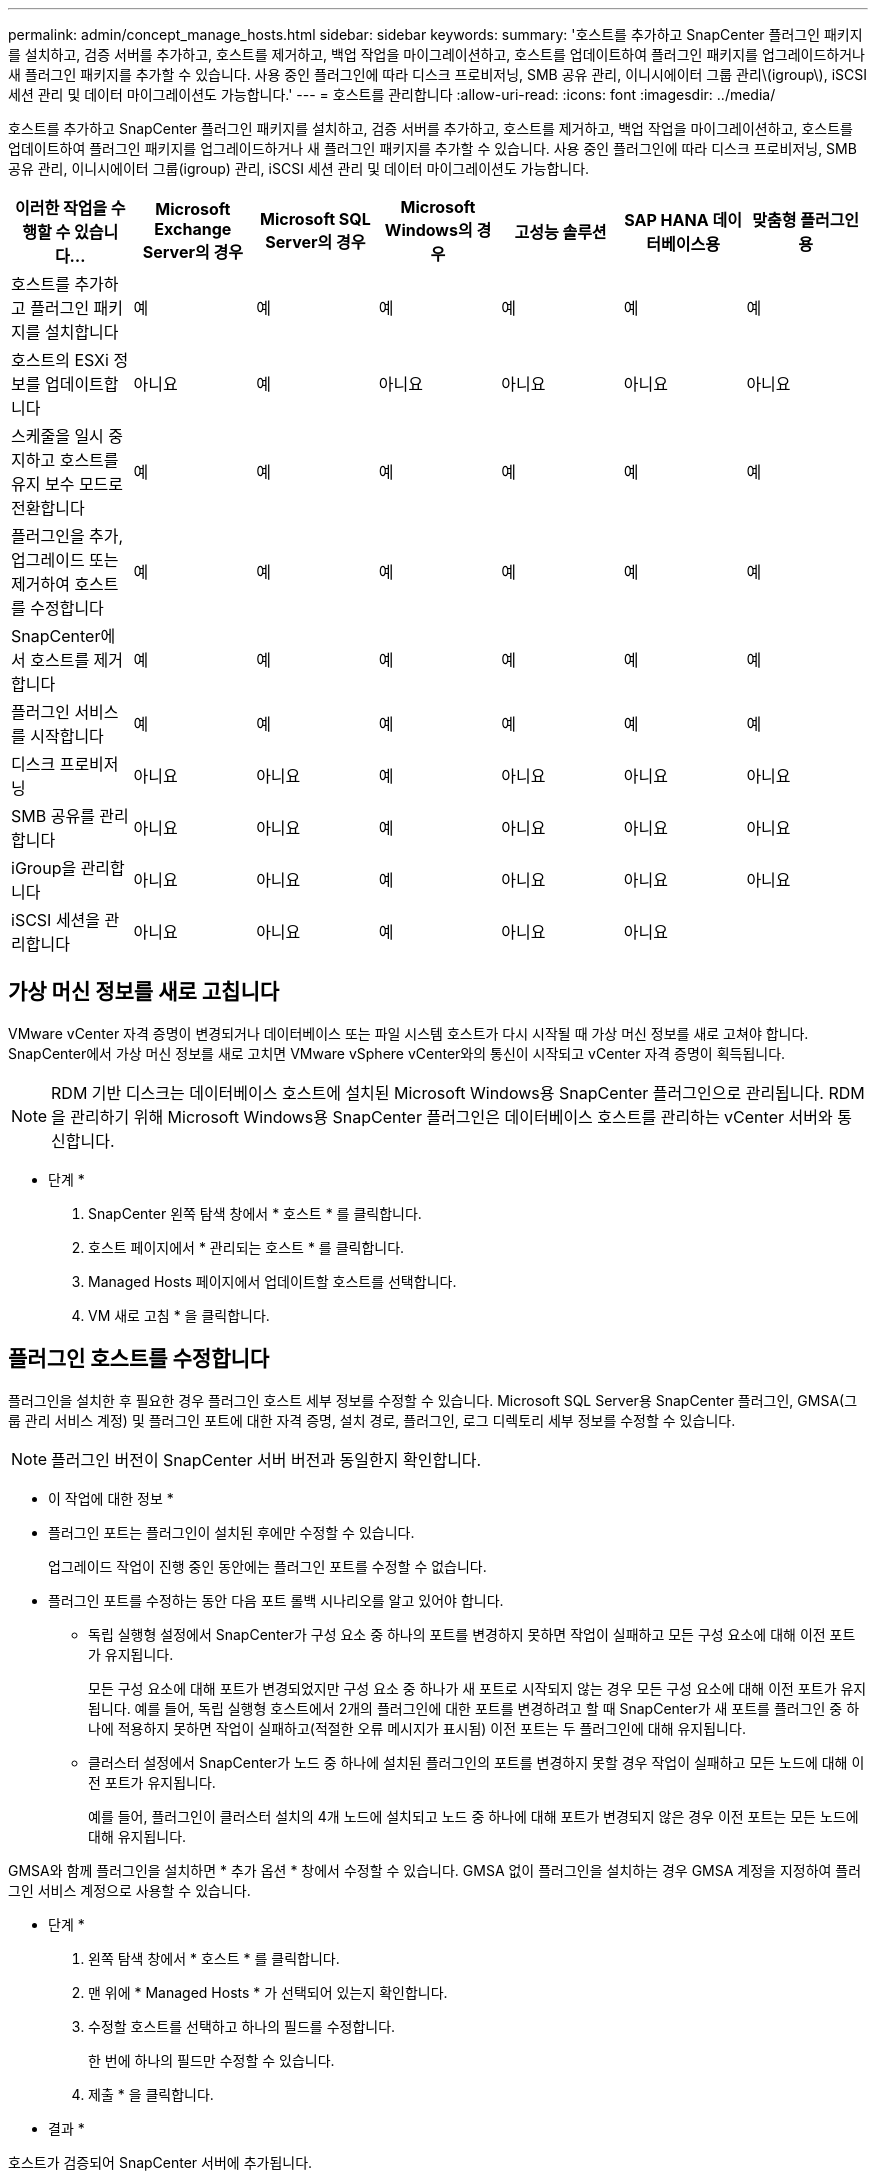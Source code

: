 ---
permalink: admin/concept_manage_hosts.html 
sidebar: sidebar 
keywords:  
summary: '호스트를 추가하고 SnapCenter 플러그인 패키지를 설치하고, 검증 서버를 추가하고, 호스트를 제거하고, 백업 작업을 마이그레이션하고, 호스트를 업데이트하여 플러그인 패키지를 업그레이드하거나 새 플러그인 패키지를 추가할 수 있습니다. 사용 중인 플러그인에 따라 디스크 프로비저닝, SMB 공유 관리, 이니시에이터 그룹 관리\(igroup\), iSCSI 세션 관리 및 데이터 마이그레이션도 가능합니다.' 
---
= 호스트를 관리합니다
:allow-uri-read: 
:icons: font
:imagesdir: ../media/


[role="lead"]
호스트를 추가하고 SnapCenter 플러그인 패키지를 설치하고, 검증 서버를 추가하고, 호스트를 제거하고, 백업 작업을 마이그레이션하고, 호스트를 업데이트하여 플러그인 패키지를 업그레이드하거나 새 플러그인 패키지를 추가할 수 있습니다. 사용 중인 플러그인에 따라 디스크 프로비저닝, SMB 공유 관리, 이니시에이터 그룹(igroup) 관리, iSCSI 세션 관리 및 데이터 마이그레이션도 가능합니다.

|===
| 이러한 작업을 수행할 수 있습니다... | Microsoft Exchange Server의 경우 | Microsoft SQL Server의 경우 | Microsoft Windows의 경우 | 고성능 솔루션 | SAP HANA 데이터베이스용 | 맞춤형 플러그인용 


 a| 
호스트를 추가하고 플러그인 패키지를 설치합니다
 a| 
예
 a| 
예
 a| 
예
 a| 
예
 a| 
예
 a| 
예



 a| 
호스트의 ESXi 정보를 업데이트합니다
 a| 
아니요
 a| 
예
 a| 
아니요
 a| 
아니요
 a| 
아니요
 a| 
아니요



 a| 
스케줄을 일시 중지하고 호스트를 유지 보수 모드로 전환합니다
 a| 
예
 a| 
예
 a| 
예
 a| 
예
 a| 
예
 a| 
예



 a| 
플러그인을 추가, 업그레이드 또는 제거하여 호스트를 수정합니다
 a| 
예
 a| 
예
 a| 
예
 a| 
예
 a| 
예
 a| 
예



 a| 
SnapCenter에서 호스트를 제거합니다
 a| 
예
 a| 
예
 a| 
예
 a| 
예
 a| 
예
 a| 
예



 a| 
플러그인 서비스를 시작합니다
 a| 
예
 a| 
예
 a| 
예
 a| 
예
 a| 
예
 a| 
예



 a| 
디스크 프로비저닝
 a| 
아니요
 a| 
아니요
 a| 
예
 a| 
아니요
 a| 
아니요
 a| 
아니요



 a| 
SMB 공유를 관리합니다
 a| 
아니요
 a| 
아니요
 a| 
예
 a| 
아니요
 a| 
아니요
 a| 
아니요



 a| 
iGroup을 관리합니다
 a| 
아니요
 a| 
아니요
 a| 
예
 a| 
아니요
 a| 
아니요
 a| 
아니요



 a| 
iSCSI 세션을 관리합니다
 a| 
아니요
 a| 
아니요
 a| 
예
 a| 
아니요
 a| 
아니요
 a| 

|===


== 가상 머신 정보를 새로 고칩니다

VMware vCenter 자격 증명이 변경되거나 데이터베이스 또는 파일 시스템 호스트가 다시 시작될 때 가상 머신 정보를 새로 고쳐야 합니다. SnapCenter에서 가상 머신 정보를 새로 고치면 VMware vSphere vCenter와의 통신이 시작되고 vCenter 자격 증명이 획득됩니다.


NOTE: RDM 기반 디스크는 데이터베이스 호스트에 설치된 Microsoft Windows용 SnapCenter 플러그인으로 관리됩니다. RDM을 관리하기 위해 Microsoft Windows용 SnapCenter 플러그인은 데이터베이스 호스트를 관리하는 vCenter 서버와 통신합니다.

* 단계 *

. SnapCenter 왼쪽 탐색 창에서 * 호스트 * 를 클릭합니다.
. 호스트 페이지에서 * 관리되는 호스트 * 를 클릭합니다.
. Managed Hosts 페이지에서 업데이트할 호스트를 선택합니다.
. VM 새로 고침 * 을 클릭합니다.




== 플러그인 호스트를 수정합니다

플러그인을 설치한 후 필요한 경우 플러그인 호스트 세부 정보를 수정할 수 있습니다. Microsoft SQL Server용 SnapCenter 플러그인, GMSA(그룹 관리 서비스 계정) 및 플러그인 포트에 대한 자격 증명, 설치 경로, 플러그인, 로그 디렉토리 세부 정보를 수정할 수 있습니다.


NOTE: 플러그인 버전이 SnapCenter 서버 버전과 동일한지 확인합니다.

* 이 작업에 대한 정보 *

* 플러그인 포트는 플러그인이 설치된 후에만 수정할 수 있습니다.
+
업그레이드 작업이 진행 중인 동안에는 플러그인 포트를 수정할 수 없습니다.

* 플러그인 포트를 수정하는 동안 다음 포트 롤백 시나리오를 알고 있어야 합니다.
+
** 독립 실행형 설정에서 SnapCenter가 구성 요소 중 하나의 포트를 변경하지 못하면 작업이 실패하고 모든 구성 요소에 대해 이전 포트가 유지됩니다.
+
모든 구성 요소에 대해 포트가 변경되었지만 구성 요소 중 하나가 새 포트로 시작되지 않는 경우 모든 구성 요소에 대해 이전 포트가 유지됩니다. 예를 들어, 독립 실행형 호스트에서 2개의 플러그인에 대한 포트를 변경하려고 할 때 SnapCenter가 새 포트를 플러그인 중 하나에 적용하지 못하면 작업이 실패하고(적절한 오류 메시지가 표시됨) 이전 포트는 두 플러그인에 대해 유지됩니다.

** 클러스터 설정에서 SnapCenter가 노드 중 하나에 설치된 플러그인의 포트를 변경하지 못할 경우 작업이 실패하고 모든 노드에 대해 이전 포트가 유지됩니다.
+
예를 들어, 플러그인이 클러스터 설치의 4개 노드에 설치되고 노드 중 하나에 대해 포트가 변경되지 않은 경우 이전 포트는 모든 노드에 대해 유지됩니다.





GMSA와 함께 플러그인을 설치하면 * 추가 옵션 * 창에서 수정할 수 있습니다. GMSA 없이 플러그인을 설치하는 경우 GMSA 계정을 지정하여 플러그인 서비스 계정으로 사용할 수 있습니다.

* 단계 *

. 왼쪽 탐색 창에서 * 호스트 * 를 클릭합니다.
. 맨 위에 * Managed Hosts * 가 선택되어 있는지 확인합니다.
. 수정할 호스트를 선택하고 하나의 필드를 수정합니다.
+
한 번에 하나의 필드만 수정할 수 있습니다.

. 제출 * 을 클릭합니다.


* 결과 *

호스트가 검증되어 SnapCenter 서버에 추가됩니다.



== 플러그인 서비스를 시작하거나 다시 시작합니다

SnapCenter 플러그인 서비스를 시작하면 서비스가 실행되고 있지 않은 경우 서비스를 시작하거나 실행 중인 경우 서비스를 다시 시작할 수 있습니다. 유지 관리를 수행한 후 서비스를 다시 시작할 수 있습니다.

서비스를 다시 시작할 때 실행 중인 작업이 없는지 확인해야 합니다.

* 단계 *

. 왼쪽 탐색 창에서 * 호스트 * 를 클릭합니다.
. 호스트 페이지에서 * 관리되는 호스트 * 를 클릭합니다.
. Managed Hosts 페이지에서 시작할 호스트를 선택합니다.
. 을 클릭합니다 image:../media/more_icon.gif[""] 아이콘을 클릭하고 * 서비스 시작 * 또는 * 서비스 다시 시작 * 을 클릭합니다.
+
여러 호스트의 서비스를 동시에 시작하거나 다시 시작할 수 있습니다.





== 호스트 유지 관리를 위한 스케줄을 일시 중지합니다

호스트가 SnapCenter 예약 작업을 실행하지 못하도록 하려면 호스트를 유지 관리 모드로 전환할 수 있습니다. 플러그인을 업그레이드하거나 호스트에 대한 유지보수 작업을 수행하기 전에 이 작업을 수행해야 합니다.


NOTE: SnapCenter가 해당 호스트와 통신할 수 없기 때문에 중단된 호스트의 스케줄을 일시 중지할 수 없습니다.

* 단계 *

. 왼쪽 탐색 창에서 * 호스트 * 를 클릭합니다.
. 호스트 페이지에서 * 관리되는 호스트 * 를 클릭합니다.
. Managed Hosts 페이지에서 일시 중지할 호스트를 선택합니다.
. 를 클릭합니다 image:../media/more_icon.gif[""] 아이콘을 클릭한 다음 * Suspend Schedule * 을 클릭하여 이 플러그인의 호스트를 유지 관리 모드로 설정합니다.
+
여러 호스트의 스케줄을 동시에 일시 중지할 수 있습니다.

+

NOTE: 먼저 플러그인 서비스를 중지할 필요가 없습니다. 플러그인 서비스는 실행 중 또는 중지됨 상태일 수 있습니다.



* 결과 *

호스트에서 스케줄을 일시 중지한 후 호스트의 전체 상태 필드에 관리 호스트 페이지에 * 일시 중단됨 * 이 표시됩니다.

호스트 유지 관리를 완료한 후 * Activate Schedule * (일정 활성화 *)을 클릭하여 호스트를 유지 관리 모드에서 빠져 나올 수 있습니다.
여러 호스트의 스케줄을 동시에 활성화할 수 있습니다.
